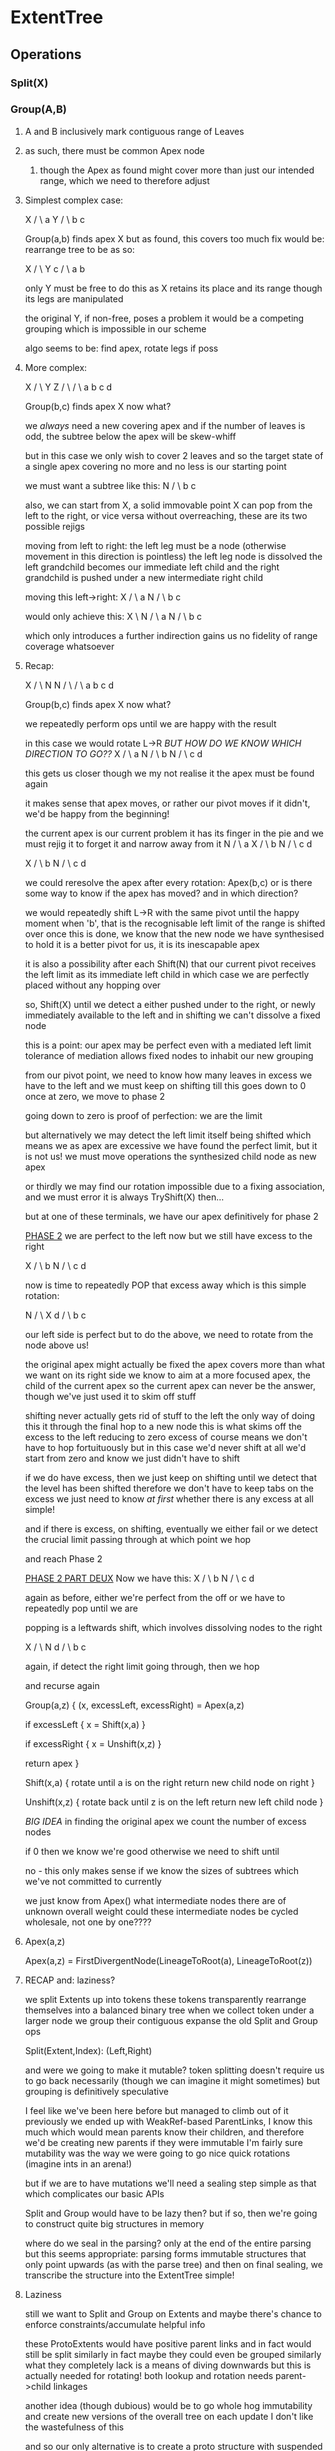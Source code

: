 
* ExtentTree
** Operations
*** Split(X)
*** Group(A,B)
**** A and B inclusively mark contiguous range of Leaves
**** as such, there must be common Apex node
***** though the Apex as found might cover more than just our intended range, which we need to therefore adjust
**** Simplest complex case:
   X
  / \
 a   Y
    / \
   b   c

Group(a,b) finds apex X
but as found, this covers too much
fix would be: rearrange tree to be as so:

     X
    / \
   Y   c
  / \
 a   b

only Y must be free to do this
as X retains its place and its range
though its legs are manipulated

the original Y, if non-free, poses a problem
it would be a competing grouping
which is impossible in our scheme 

algo seems to be: find apex, rotate legs if poss
**** More complex:
       X
     /   \
   Y       Z
  / \     / \
 a   b   c   d

 Group(b,c) finds apex X
 now what?

 we /always/ need a new covering apex
 and if the number of leaves is odd, the subtree below the apex will be skew-whiff

 but in this case we only wish to cover 2 leaves
 and so the target state of a single apex covering no more and no less
 is our starting point

 we must want a subtree like this:
   N
  / \
 b   c
 
 also, we can start from X, a solid immovable point
 X can pop from the left to the right, or vice versa
 without overreaching, these are its two possible rejigs
 
 moving from left to right:
 the left leg must be a node (otherwise movement in this direction is pointless)
 the left leg node is dissolved
 the left grandchild becomes our immediate left child
 and the right grandchild is pushed under a new intermediate right child

 moving this left->right:
   X
  / \
 a   N
    / \
   b   c

 would only achieve this:
 X
  \
   N
  / \
 a   N
    / \
   b   c

 which only introduces a further indirection
 gains us no fidelity of range coverage whatsoever
**** Recap:
       X
     /   \
   N       N
  / \     / \
 a   b   c   d

 Group(b,c) finds apex X
 now what?

 we repeatedly perform ops
 until we are happy with the result

 in this case we would rotate L->R   /BUT HOW DO WE KNOW WHICH DIRECTION TO GO??/
   X
  / \
 a   N
    / \
   b   N
      / \
     c   d

 this gets us closer though we my not realise it
 the apex must be found again

 it makes sense that apex moves, or rather our pivot moves
 if it didn't, we'd be happy from the beginning!

 the current apex is our current problem
 it has its finger in the pie
 and we must rejig it to forget it and narrow away from it
   N
  / \
 a   X
    / \
   b   N
      / \
     c   d

   X
  / \
 b   N
    / \
   c   d

 we could reresolve the apex after every rotation: Apex(b,c)
 or is there some way to know if the apex has moved? and in which direction?

 we would repeatedly shift L->R with the same pivot
 until the happy moment when 'b', that is the recognisable left limit of the range
 is shifted over
 once this is done, we know that the new node we have synthesised to hold it
 is a better pivot for us, it is its inescapable apex

 it is also a possibility after each Shift(N)
 that our current pivot receives the left limit as its immediate left child
 in which case we are perfectly placed without any hopping over

 so, Shift(X) until we detect a either pushed under to the right, or newly immediately available to the left
 and in shifting we can't dissolve a fixed node

 this is a point: our apex may be perfect
 even with a mediated left limit
 tolerance of mediation allows fixed nodes to inhabit our new grouping

 from our pivot point, we need to know how many leaves in excess we have to the left
 and we must keep on shifting till this goes down to 0
 once at zero, we move to phase 2

 going down to zero is proof of perfection: we are the limit

 but alternatively we may detect the left limit itself being shifted
 which means we as apex are excessive
 we have found the perfect limit, but it is not us!
 we must move operations the synthesized child node as new apex

 or thirdly we may find our rotation impossible due to
 a fixing association, and we must error
 it is always TryShift(X) then...

 but at one of these terminals, we have our apex definitively for phase 2

 _PHASE 2_
 we are perfect to the left now
 but we still have excess to the right

   X
  / \
 b   N
    / \
   c   d
 
 now is time to repeatedly POP that excess away
 which is this simple rotation:

     N
    / \
   X   d
  / \
 b   c
 
 our left side is perfect
 but to do the above, we need to rotate from the node above us!

 the original apex might actually be fixed
 the apex covers more than what we want on its right side
 we know to aim at a more focused apex, the child of the current apex
 so the current apex can never be the answer, though we've just used
 it to skim off stuff 

 shifting never actually gets rid of stuff to the left
 the only way of doing this it through the final hop to a new node
 this is what skims off the excess to the left
 reducing to zero excess of course means we don't have to hop fortuituously
 but in this case we'd never shift at all
 we'd start from zero
 and know we just didn't have to shift

 if we do have excess, then we just keep on shifting until we detect
 that the level has been shifted
 therefore we don't have to keep tabs on the excess
 we just need to know /at first/ whether there is any excess at all
 simple!

 and if there is excess, on shifting, eventually we either fail or we detect
 the crucial limit passing through
 at which point we hop

 and reach Phase 2

 _PHASE 2 PART DEUX_
 Now we have this:
   X
  / \
 b   N
    / \
   c   d

 again as before, either we're perfect from the off
 or we have to repeatedly pop until we are

 popping is a leftwards shift, which involves dissolving nodes to the right

     X
    / \
   N   d
  / \   
 b   c 

 again, if detect the right limit going through, then we hop

 and recurse again


 Group(a,z) {
   (x, excessLeft, excessRight) = Apex(a,z)
    
   if excessLeft {
     x = Shift(x,a)
   }

   if excessRight {
     x = Unshift(x,z)
   }

   return apex
 }

 Shift(x,a) {
   rotate until a is on the right
   return new child node on right
 }

 Unshift(x,z) {
   rotate back until z is on the left
   return new left child node
 }

   
 /BIG IDEA/
 in finding the original apex
 we count the number of excess nodes

 if 0 then we know we're good
 otherwise we need to shift until 

 no - this only makes sense if we know the sizes of subtrees
 which we've not committed to currently

 we just know from Apex() what intermediate nodes there are of unknown overall weight
 could these intermediate nodes be cycled wholesale, not one by one????
**** Apex(a,z)
Apex(a,z) = FirstDivergentNode(LineageToRoot(a), LineageToRoot(z))

**** RECAP and: laziness?
we split Extents up into tokens
these tokens transparently rearrange themselves into a balanced binary tree
when we collect token under a larger node
we group their contiguous expanse
the old Split and Group ops

Split(Extent,Index): (Left,Right)

and were we going to make it mutable?
token splitting doesn't require us to go back necessarily (though we can imagine it might sometimes)
but grouping is definitively speculative

I feel like we've been here before but managed to climb out of it
previously we ended up with WeakRef-based ParentLinks, I know this much
which would mean parents know their children, and therefore we'd be creating new parents if they were immutable
I'm fairly sure mutability was the way we were going to go
nice quick rotations (imagine ints in an arena!)

but if we are to have mutations
we'll need a sealing step
simple as that
which complicates our basic APIs

Split and Group would have to be lazy then?
but if so, then we're going to construct quite big structures in memory

where do we seal in the parsing?
only at the end of the entire parsing
but this seems appropriate: parsing forms immutable structures that only point upwards (as with the parse tree)
and then on final sealing, we transcribe the structure into the ExtentTree
simple!

**** Laziness
still we want to Split and Group on Extents
and maybe there's chance to enforce constraints/accumulate helpful info

these ProtoExtents would have positive parent links
and in fact would still be split similarly
in fact maybe they could even be grouped similarly
what they completely lack is a means of diving downwards
but this is actually needed for rotating!
both lookup and rotation needs parent->child linkages

another idea (though dubious) would be to go whole hog immutability
and create new versions of the overall tree on each update
I don't like the wastefulness of this

and so our only alternative is to create a proto structure
with suspended splittings
or maybe the only bit that needs suspending is grouping!

Split can be done straight up without deferral
but balancing again requires troublesome rotation, so we can't balance from the off
and as we would then be stuck forming an inefficient linked list
it seems like we come back to a more specialised method of capture:
A simple queue of Ambits
but then with suspended groupings

so, a list of Splits and a list of Groups
though how would a Group refer to a Split?

unsure
but after a capture of all these Ambits
they can be articulated into a perfectly balanced binary tree
ready for grouping

or we could actually have a linked list...
in fact, to support immutability this is exactly what we'd need
a tail-first linked list

our consuming code just wants to use it as normal
we'd have an Extent and we want to split it up

this seems fine then:
the first splitting would be completely unbalanced

in fact the lazy sealing and grouping of the extents could be done by walking the Parse tree...
which would allow us to inject associations at that point too

So in phase 1, we accumalte ExtentOps: Split(Split? prev, int pos) | Group(Split from, Split to)

though these Groups... could they be made implicit?
as in, we don't need to create them specially: we just put the Splits in our ParseNodes
and then in walking our Parse nodes we can group our Extents

this soulds good to me

though previously we've favoured doing all this completely separately, as its own subsystem
this would still use the Group() operation, however it would be suspended into the Parse tree
best of both worlds, kinda
**** RECAP
as we tokenize, we create a Split(Split?, int) linked-list

and when we seal the parse tree, we walk this list to create a balanced Extent tree
which we then articulate by the Group operation

the Extent tree at this point optimises for searching out associations

the articulation itself happens by walking the Parse tree
but the Split->Extent conversion does not
as this would then allow us to skip tokens in our articulation
all would exist, but only our positive groupings would give us shape

Again:
1. accumulate Splits
2. on seal, convert these to Extents
   i. possibly balance this initial tree!
3. also on seal, walk the Parse tree top down, grouping he Extents and impressing associations

but why can't we just split out Extents?
simply because we want to be able to speculate with our tokens
which actually seems reasonable

but then we don't necessarily need a Reader...
as the point of the reader is to manage this speculation and to _commit_

if we ever wanted to explode the Parser/Lexer distinction (sounds fun) we'd definitely want this
plus a Split can be efficiently worked-backwards into an Extent tree, as it will be the same shape


NB
as soon as we split, we create something readable





*** Group(a,b):

TrimRight(x,b):

   X
  / \
 a   Y
    / \
   Z   d
  / \
 b  c

 we need to rotate nodes leftwards
 until we have everything snuggly captured by our left leg

 and to rotate, we go into the right leg
 we condense it down, extracting the nodes we ourselves care about
 possibly with structure intact
 in fact yes: we want not a queue of leaves, but of liberated fragments
 and then we go through this queue
 injecting it into the left leg

** Rotation ii
intention has been to pivot on a fixed point, to rotate below an apex
but ideally we'd have something recursive

we'd delve recursively, firstly down the one leg, and then down the other

delve and liberate, followed by injection of the accumulation

* Vectors and Extents
Leaves know their sizes directly
And Nodes can memoize on formation, with any changes bubbling up
But an Extent is not personally aware of its position within its container
It just knows its left and its right, and their sizes

Finding a position or range within the tree is therefore a matter of climbing the tree
and at each node choosing left or right, in a kind of binary search

But in our tests we are concerned initially with self-knowledge
ie extents should know their position and range
is this not something to be scanned?

For an entire subtree, we can deduce positions by enumerating all nodes

And for individual elements
we can find our position by working up the lineage

There are two modes, then:
- top-down report involving enumeration
- bottom-up self-recognition involving bubbling up through parents
* Readables and Sizes
sizes must be stored and accumulated separately from Readables, as otherwise
a size request against an entire document would summon up an entire Readable tree
covering the entire document.

Even if we stored Readables eagerly, this is an entire extra structure linking all fragments together
But Readables in their merging are actually consolidated passively,
plus we do want to have, at some distant time, an out-of-band consolidation mechanism
that puts all readables together

In short, using Readables as a base layer of aggregation might actually pay off
doing so would abstract away size aggregation and memoization: a plus

Readables must be aggregated eagerly, with sizes similarly eager.
We need to avoid recalculation.

Though when extents do change, their readables need to be updated in an upward bubbling



 

* Multipass parsing
We wanna occasionally parse forwards once to take in blocks of text
that can then be further parsed into shape

imagine a block of embedded Bash scripting
or a brace-delimited block of language statements

the more you parse ahead the less context you have for decision making, of course

and the only real advantage to using this mechanism for language elements
is a nice built-in curtailing of mistyped sections
one misplaced comma isn't going to derail the entire lot
ie there is value in it, even for this

parsing ahead would realise a node
then the question becomes, how to reduce this node in an idiomatic way?

given one node, we want to engage new parsers
(a parser could just be a Return of course)

formally presentable as a like-for-like translation between nodes
in S/R as a translation between sequences and equivalent new nodes
(mechanically as a matched stack operation)

no - more precisely we require mappings between matchable nodes and
new parsers: each parser becomes a reducer of - what?

in the simplest standard case, of a Readable
but other nodes could be reduced?

so each Parser is actually a Reducer of /things/

and reductions of things can be strung together

at the top level
we have a base reduction in place over Readable
if we have a readable, then this reduces/expands it to a more meaningful node
like the registration of a handler, in fact

how would changes propagate then?
and how would this all be set up to work with linguistic expansions also?

simply we'd start programming the reduce/expanders rather than the simple forward parsing
with matching on type of node
(potentially covering sequences also)

but how would this work with propagations?
a change to a frament would still reverberate up the parse tree
and the topmost part of the parse tree is now the reduction engine

recursive descent propagation would bubble up through
in-place Parsers, formed into a tree. Rejected potential Parsers
don't make it at all into this tree, and they only reappear if
their parent node is reset given certain damage

but above this, we have the matched reducers etc
which arrange parsers in series to form their results
closing over a combined upland of text/intermediate nodes

so Parsers, on exceptions, yield up to their parents
over their bound inputs

if the input is itself a node
the a change of this node
will invalidate reparsings of the same

damage to Readable would then invalidate the parsing of Readable->BlockNode,
which would then retrigger the BlockNode->StatementNodes reduction

in the case of Readables, damage is shaped, and effects only certain parsings
ie although text is monoidal, its bindings are not merged in toto
(therefore, bound text is not monoidal)
but it is monoidal! as long as bindings are scoped by offset and range

or is it more that Readables refer back into their own structure
and that parsings do in fact bind to particular readables...
behind the scenes these are in fact one big buffer (or a series of them)
but within the parsing they are treated as their own things,
which can be reduced, expanded etc.

A readable is reduced to a node tree by our top-level reduction
but this readable is extruded out into parts that can be bound to

A BlockNode is reduced to a StatementsNode
and we can bind to the upstream reduction
as the upstream isn't just the node but also its reduction

In recursive descent we don't bind to the overall input, but only to our accumulated part of it

------

damage propagation, how so?

a preparsed block would have within it many statements
and these statements would bind upmost to the Extents

though the first parsing of the block would itself parse on Extent
* Space
all parsers to transparently ingest leading space
according to the set of space chars

but the problem here is that as we speculatively try alternate parsings
we will repeatedly do the same space parsing
it needs to be done once and shared

which we achieve by absorbing space at the topmost level of parsing
and setting a flag in the context to say whether space has been sufficiently absorbed already

changing the space set resets this flag
and a successful response also
































































